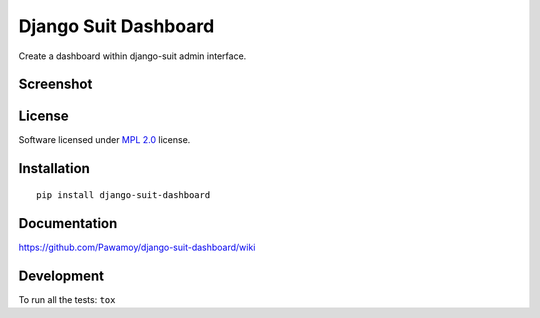 =====================
Django Suit Dashboard
=====================

.. start-badges


|travis|
|codecov|
|landscape|
|version|
|wheel|
|pyup|
|gitter|


.. |travis| image:: https://travis-ci.org/Pawamoy/django-suit-dashboard.svg?branch=master
    :alt: Travis-CI Build Status
    :target: https://travis-ci.org/Pawamoy/django-suit-dashboard/

.. |codecov| image:: https://codecov.io/github/Pawamoy/django-suit-dashboard/coverage.svg?branch=master
    :alt: Coverage Status
    :target: https://codecov.io/github/Pawamoy/django-suit-dashboard/

.. |landscape| image:: https://landscape.io/github/Pawamoy/django-suit-dashboard/master/landscape.svg?style=flat
    :target: https://landscape.io/github/Pawamoy/django-suit-dashboard/
    :alt: Code Quality Status

.. |pyup| image:: https://pyup.io/repos/github/pawamoy/django-suit-dashboard/shield.svg
    :target: https://pyup.io/repos/github/pawamoy/django-suit-dashboard/
    :alt: Updates

.. |gitter| image:: https://badges.gitter.im/Pawamoy/django-suit-dashboard.svg
    :alt: Join the chat at https://gitter.im/Pawamoy/django-suit-dashboard
    :target: https://gitter.im/Pawamoy/django-suit-dashboard?utm_source=badge&utm_medium=badge&utm_campaign=pr-badge&utm_content=badge

.. |version| image:: https://img.shields.io/pypi/v/django-suit-dashboard.svg?style=flat
    :alt: PyPI Package latest release
    :target: https://pypi.python.org/pypi/django-suit-dashboard/

.. |wheel| image:: https://img.shields.io/pypi/wheel/django-suit-dashboard.svg?style=flat
    :alt: PyPI Wheel
    :target: https://pypi.python.org/pypi/django-suit-dashboard/


.. end-badges

Create a dashboard within django-suit admin interface.

Screenshot
==========

.. image:: https://cloud.githubusercontent.com/assets/3999221/14685134/8cde04be-0733-11e6-8eda-b59f2e2fa6c3.png
    :alt: Screenshot

License
=======

Software licensed under `MPL 2.0`_ license.

.. _MPL 2.0 : https://www.mozilla.org/en-US/MPL/2.0/

Installation
============

::

    pip install django-suit-dashboard

Documentation
=============

https://github.com/Pawamoy/django-suit-dashboard/wiki

Development
===========

To run all the tests: ``tox``
